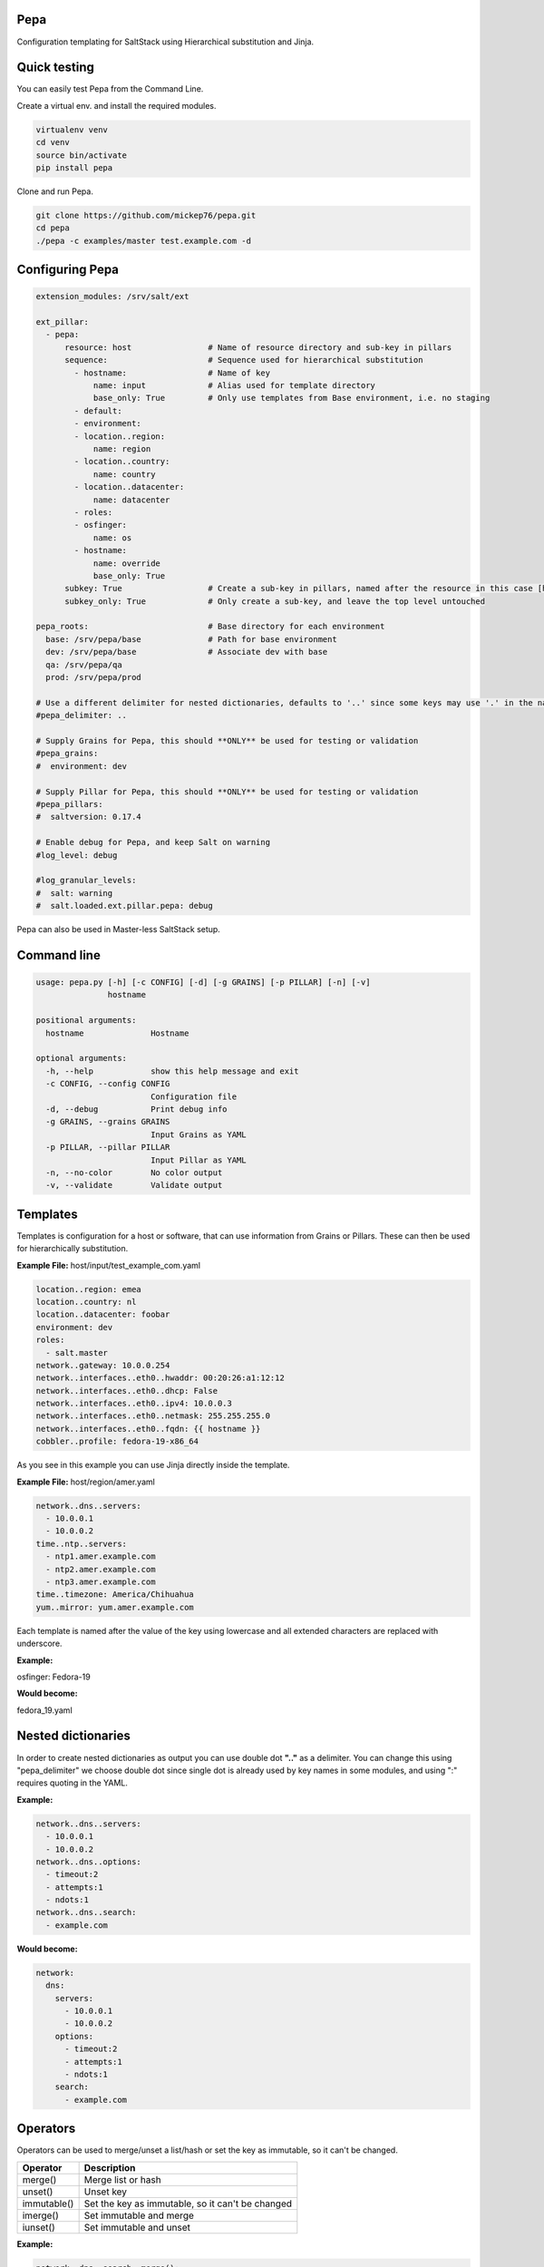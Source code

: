 Pepa
====

Configuration templating for SaltStack using Hierarchical substitution and Jinja.

.. image:: https://drone.io/github.com/mickep76/pepa/status.png
  :alt: drone.io build status
  :target: https://drone.io/github.com/mickep76/pepa

Quick testing
=============

You can easily test Pepa from the Command Line.

Create a virtual env. and install the required modules.

.. code-block:: bash

  virtualenv venv
  cd venv
  source bin/activate
  pip install pepa

Clone and run Pepa.

.. code-block:: bash

  git clone https://github.com/mickep76/pepa.git
  cd pepa
  ./pepa -c examples/master test.example.com -d

Configuring Pepa
================

.. code-block:: yaml

    extension_modules: /srv/salt/ext

    ext_pillar:
      - pepa:
          resource: host                # Name of resource directory and sub-key in pillars
          sequence:                     # Sequence used for hierarchical substitution
            - hostname:                 # Name of key
                name: input             # Alias used for template directory
                base_only: True         # Only use templates from Base environment, i.e. no staging
            - default:
            - environment:
            - location..region:
                name: region
            - location..country:
                name: country
            - location..datacenter:
                name: datacenter
            - roles:
            - osfinger:
                name: os
            - hostname:
                name: override
                base_only: True
          subkey: True                  # Create a sub-key in pillars, named after the resource in this case [host]
          subkey_only: True             # Only create a sub-key, and leave the top level untouched

    pepa_roots:                         # Base directory for each environment
      base: /srv/pepa/base              # Path for base environment
      dev: /srv/pepa/base               # Associate dev with base
      qa: /srv/pepa/qa
      prod: /srv/pepa/prod

    # Use a different delimiter for nested dictionaries, defaults to '..' since some keys may use '.' in the name
    #pepa_delimiter: ..

    # Supply Grains for Pepa, this should **ONLY** be used for testing or validation
    #pepa_grains:
    #  environment: dev

    # Supply Pillar for Pepa, this should **ONLY** be used for testing or validation
    #pepa_pillars:
    #  saltversion: 0.17.4

    # Enable debug for Pepa, and keep Salt on warning
    #log_level: debug

    #log_granular_levels:
    #  salt: warning
    #  salt.loaded.ext.pillar.pepa: debug

Pepa can also be used in Master-less SaltStack setup.

Command line
============

.. code-block:: bash

    usage: pepa.py [-h] [-c CONFIG] [-d] [-g GRAINS] [-p PILLAR] [-n] [-v]
                   hostname

    positional arguments:
      hostname              Hostname

    optional arguments:
      -h, --help            show this help message and exit
      -c CONFIG, --config CONFIG
                            Configuration file
      -d, --debug           Print debug info
      -g GRAINS, --grains GRAINS
                            Input Grains as YAML
      -p PILLAR, --pillar PILLAR
                            Input Pillar as YAML
      -n, --no-color        No color output
      -v, --validate        Validate output

Templates
=========

Templates is configuration for a host or software, that can use information from Grains or Pillars. These can then be used for hierarchically substitution.

**Example File:** host/input/test_example_com.yaml

.. code-block:: yaml

    location..region: emea
    location..country: nl
    location..datacenter: foobar
    environment: dev
    roles:
      - salt.master
    network..gateway: 10.0.0.254
    network..interfaces..eth0..hwaddr: 00:20:26:a1:12:12
    network..interfaces..eth0..dhcp: False
    network..interfaces..eth0..ipv4: 10.0.0.3
    network..interfaces..eth0..netmask: 255.255.255.0
    network..interfaces..eth0..fqdn: {{ hostname }}
    cobbler..profile: fedora-19-x86_64

As you see in this example you can use Jinja directly inside the template.

**Example File:** host/region/amer.yaml

.. code-block:: yaml

    network..dns..servers:
      - 10.0.0.1
      - 10.0.0.2
    time..ntp..servers:
      - ntp1.amer.example.com
      - ntp2.amer.example.com
      - ntp3.amer.example.com
    time..timezone: America/Chihuahua
    yum..mirror: yum.amer.example.com

Each template is named after the value of the key using lowercase and all extended characters are replaced with underscore.

**Example:**

osfinger: Fedora-19

**Would become:**

fedora_19.yaml

Nested dictionaries
===================

In order to create nested dictionaries as output you can use double dot **".."** as a delimiter. You can change this using "pepa_delimiter" we choose double dot since single dot is already used by key names in some modules, and using ":" requires quoting in the YAML.

**Example:**

.. code-block:: yaml

    network..dns..servers:
      - 10.0.0.1
      - 10.0.0.2
    network..dns..options:
      - timeout:2
      - attempts:1
      - ndots:1
    network..dns..search:
      - example.com

**Would become:**

.. code-block:: yaml

    network:
      dns:
        servers:
          - 10.0.0.1
          - 10.0.0.2
        options:
          - timeout:2
          - attempts:1
          - ndots:1
        search:
          - example.com

Operators
=========

Operators can be used to merge/unset a list/hash or set the key as immutable, so it can't be changed.

=========== ================================================
Operator    Description
=========== ================================================
merge()     Merge list or hash
unset()     Unset key
immutable() Set the key as immutable, so it can't be changed
imerge()    Set immutable and merge
iunset()    Set immutable and unset
=========== ================================================

**Example:**

.. code-block:: yaml

    network..dns..search..merge():
      - foobar.com
      - dummy.nl
    owner..immutable(): Operations
    host..printers..unset():

